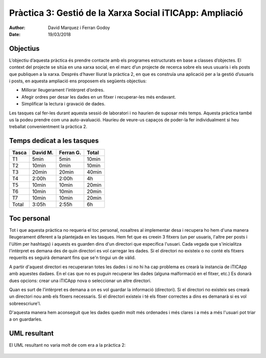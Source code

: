 =========================================================
Pràctica 3: Gestió de la Xarxa Social iTICApp: Ampliació
=========================================================

:Author: David Marquez i Ferran Godoy
:Date: 19/03/2018

Objectius
=========

L’objectiu d’aquesta pràctica és prendre contacte amb els programes estructurats en base a
classes d’objectes. El context del projecte se sitúa en una xarxa social, en el marc d’un projecte
de recerca sobre els seus usuaris i els posts que publiquen a la xarxa.
Després d’haver lliurat la pràctica 2, en que es construı̈a una aplicació per a la gestió d’usuaris
i posts, en aquesta ampliació ens proposem els següents objectius:

* Millorar lleugerament l’intèrpret d’ordres.
* Afegir ordres per desar les dades en un fitxer i recuperar-les més endavant.
* Simplificar la lectura i gravació de dades.

Les tasques cal fer-les durant aquesta sessió de laboratori i no haurien de suposar més temps.
Aquesta pràctica també us la podeu prendre com una auto-avaluació. Haurı́eu de veure-us
capaços de poder-la fer individualment si heu treballat convenientment la pràctica 2.

Temps dedicat a les tasques
===========================

====== ========= ========== =========
Tasca   David M.  Ferran G.  Total
====== ========= ========== =========
T1        5min     5min      10min
T2        10min     0min     10min
T3        20min      20min    40min
T4        2:00h      2:00h     4h
T5        10min     10min     20min
T6        10min     10min     20min
T7        10min     10min     20min

Total   3:05h     2:55h          6h
====== ========= ========== =========




Toc personal
============

Tot i que aquesta pràctica no requeria el toc personal, nosaltres al implementar desa i recupera ho hem d'una manera
lleugerament diferent a la plantejada en les tasques. Hem fet que es creein 3 fitxers (un per usuaris, l'altre per posts
i l'últim per hashtags) i aquests es guarden dins d'un directori que especifica l'usuari. Cada vegada que s'inicialitza
l'intèrpret es demana des de quin directori es vol carregar les dades. Si el directori no existeix o no conté els fitxers
requerits es seguirà demanant fins que se'n tingui un de vàlid.

A partir d'aquest directori es recuperaran totes les dades i si no hi ha cap problema es crearà la instancia de iTICApp amb
aquestes dadaes. En el cas que no es puguin recuperar les dades (alguna malformació en el fitxer, etc.) Es donarà dues opcions:
crear una iTICApp nova o seleccionar un altre directori.

Quan es surt de l'intèrpret es demana a on es vol guardar la informació (directori). Si el directori no existeix ses crearà
un directori nou amb els fitxers necessaris. Si el directori existeix i té els fitxer correctes a dins
es demanarà si es vol sobreescriure'l.

D'aquesta manera hem aconseguit que les dades quedin molt més ordenades i més clares i a més a més l'usuari pot triar a on
guardarles.

UML resultant
=============

El UML resultant no varia molt de com era a la pràctica 2:

    .. image:: Practica3.png


